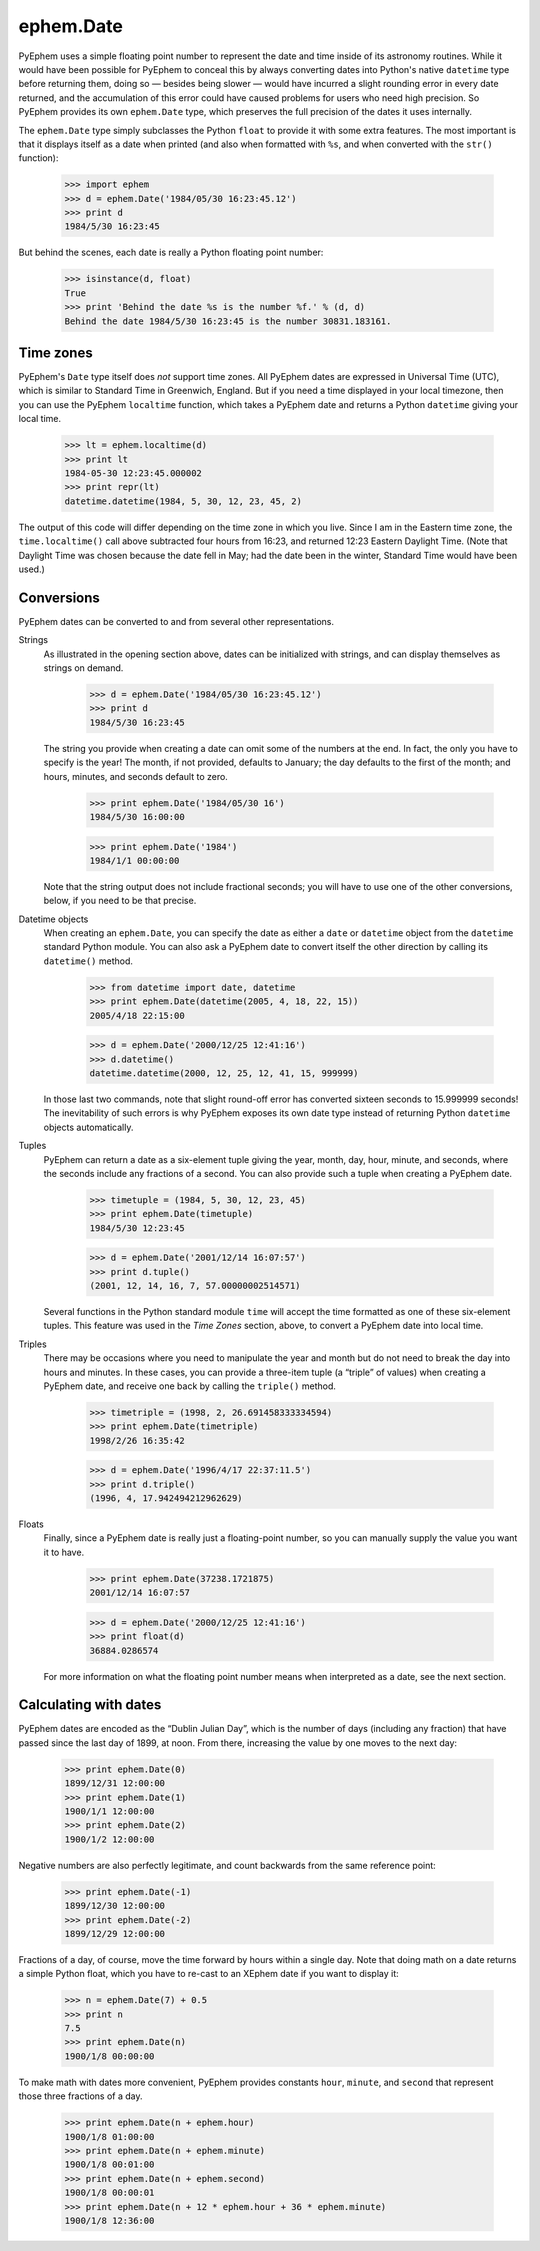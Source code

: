 
ephem.Date
==========

PyEphem uses a simple floating point number
to represent the date and time inside of its astronomy routines.
While it would have been possible for PyEphem to conceal this
by always converting dates into Python's native ``datetime`` type
before returning them,
doing so — besides being slower —
would have incurred a slight rounding error in every date returned,
and the accumulation of this error could have caused problems
for users who need high precision.
So PyEphem provides its own ``ephem.Date`` type,
which preserves the full precision of the dates it uses internally.

The ``ephem.Date`` type simply subclasses the Python ``float``
to provide it with some extra features.
The most important is that it displays itself as a date when printed
(and also when formatted with ``%s``,
and when converted with the ``str()`` function):

    >>> import ephem
    >>> d = ephem.Date('1984/05/30 16:23:45.12')
    >>> print d
    1984/5/30 16:23:45

But behind the scenes,
each date is really a Python floating point number:

    >>> isinstance(d, float)
    True
    >>> print 'Behind the date %s is the number %f.' % (d, d)
    Behind the date 1984/5/30 16:23:45 is the number 30831.183161.

Time zones
----------

PyEphem's ``Date`` type itself does *not* support time zones.
All PyEphem dates are expressed in Universal Time (UTC),
which is similar to Standard Time in Greenwich, England.
But if you need a time displayed in your local timezone,
then you can use the PyEphem ``localtime`` function,
which takes a PyEphem date
and returns a Python ``datetime`` giving your local time.

    >>> lt = ephem.localtime(d)
    >>> print lt
    1984-05-30 12:23:45.000002
    >>> print repr(lt)
    datetime.datetime(1984, 5, 30, 12, 23, 45, 2)

The output of this code will differ
depending on the time zone in which you live.
Since I am in the Eastern time zone,
the ``time.localtime()`` call above
subtracted four hours from 16:23,
and returned 12:23 Eastern Daylight Time.
(Note that Daylight Time was chosen because the date fell in May;
had the date been in the winter, Standard Time would have been used.)

Conversions
-----------

PyEphem dates can be converted to and from
several other representations.

Strings
  As illustrated in the opening section above,
  dates can be initialized with strings,
  and can display themselves as strings on demand.

    >>> d = ephem.Date('1984/05/30 16:23:45.12')
    >>> print d
    1984/5/30 16:23:45

  The string you provide when creating a date
  can omit some of the numbers at the end.
  In fact, the only you have to specify is the year!
  The month, if not provided, defaults to January;
  the day defaults to the first of the month;
  and hours, minutes, and seconds default to zero.

    >>> print ephem.Date('1984/05/30 16')
    1984/5/30 16:00:00

    >>> print ephem.Date('1984')
    1984/1/1 00:00:00

  Note that the string output does not include fractional seconds;
  you will have to use one of the other conversions, below,
  if you need to be that precise.

Datetime objects
  When creating an ``ephem.Date``,
  you can specify the date
  as either a ``date`` or ``datetime`` object
  from the ``datetime`` standard Python module.
  You can also ask a PyEphem date to convert itself the other direction
  by calling its ``datetime()`` method.

    >>> from datetime import date, datetime
    >>> print ephem.Date(datetime(2005, 4, 18, 22, 15))
    2005/4/18 22:15:00

    >>> d = ephem.Date('2000/12/25 12:41:16')
    >>> d.datetime()
    datetime.datetime(2000, 12, 25, 12, 41, 15, 999999)

  In those last two commands,
  note that slight round-off error has converted sixteen seconds
  to 15.999999 seconds!
  The inevitability of such errors
  is why PyEphem exposes its own date type
  instead of returning Python ``datetime`` objects automatically.

Tuples
  PyEphem can return a date as a six-element tuple
  giving the year, month, day, hour, minute, and seconds,
  where the seconds include any fractions of a second.
  You can also provide such a tuple when creating a PyEphem date.

    >>> timetuple = (1984, 5, 30, 12, 23, 45)
    >>> print ephem.Date(timetuple)
    1984/5/30 12:23:45

    >>> d = ephem.Date('2001/12/14 16:07:57')
    >>> print d.tuple()
    (2001, 12, 14, 16, 7, 57.00000002514571)

  Several functions in the Python standard module ``time``
  will accept the time formatted as one of these six-element tuples.
  This feature was used in the *Time Zones* section, above,
  to convert a PyEphem date into local time.

Triples
  There may be occasions where you need to manipulate the year and month
  but do not need to break the day into hours and minutes.
  In these cases,
  you can provide a three-item tuple (a “triple” of values)
  when creating a PyEphem date,
  and receive one back by calling the ``triple()`` method.

    >>> timetriple = (1998, 2, 26.691458333334594)
    >>> print ephem.Date(timetriple)
    1998/2/26 16:35:42

    >>> d = ephem.Date('1996/4/17 22:37:11.5')
    >>> print d.triple()
    (1996, 4, 17.942494212962629)

Floats
  Finally,
  since a PyEphem date is really just a floating-point number,
  so you can manually supply the value you want it to have.

    >>> print ephem.Date(37238.1721875)
    2001/12/14 16:07:57

    >>> d = ephem.Date('2000/12/25 12:41:16')
    >>> print float(d)
    36884.0286574

  For more information on what the floating point number means
  when interpreted as a date,
  see the next section.

Calculating with dates
----------------------

PyEphem dates are encoded as the “Dublin Julian Day”,
which is the number of days (including any fraction)
that have passed since the last day of 1899, at noon.
From there, increasing the value by one moves to the next day: 

    >>> print ephem.Date(0)
    1899/12/31 12:00:00
    >>> print ephem.Date(1)
    1900/1/1 12:00:00
    >>> print ephem.Date(2)
    1900/1/2 12:00:00

Negative numbers are also perfectly legitimate,
and count backwards from the same reference point:

    >>> print ephem.Date(-1)
    1899/12/30 12:00:00
    >>> print ephem.Date(-2)
    1899/12/29 12:00:00

Fractions of a day, of course,
move the time forward by hours within a single day.
Note that doing math on a date returns a simple Python float,
which you have to re-cast to an XEphem date
if you want to display it:

    >>> n = ephem.Date(7) + 0.5
    >>> print n
    7.5
    >>> print ephem.Date(n)
    1900/1/8 00:00:00

To make math with dates more convenient,
PyEphem provides constants ``hour``, ``minute``, and ``second``
that represent those three fractions of a day.

    >>> print ephem.Date(n + ephem.hour)
    1900/1/8 01:00:00
    >>> print ephem.Date(n + ephem.minute)
    1900/1/8 00:01:00
    >>> print ephem.Date(n + ephem.second)
    1900/1/8 00:00:01
    >>> print ephem.Date(n + 12 * ephem.hour + 36 * ephem.minute)
    1900/1/8 12:36:00
